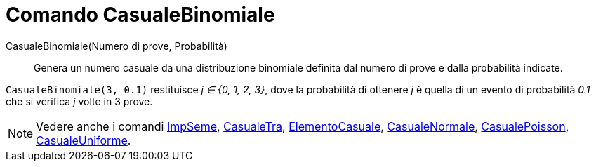 = Comando CasualeBinomiale
:page-en: commands/RandomBinomial
ifdef::env-github[:imagesdir: /it/modules/ROOT/assets/images]

CasualeBinomiale(Numero di prove, Probabilità)::
  Genera un numero casuale da una distribuzione binomiale definita dal numero di prove e dalla probabilità indicate.

[EXAMPLE]
====

`++CasualeBinomiale(3, 0.1)++` restituisce _j ∈ {0, 1, 2, 3}_, dove la probabilità di ottenere _j_ è quella di un
evento di probabilità _0.1_ che si verifica _j_ volte in 3 prove.

====

[NOTE]
====

Vedere anche i comandi xref:/commands/ImpSeme.adoc[ImpSeme], xref:/commands/CasualeTra.adoc[CasualeTra],
xref:/commands/ElementoCasuale.adoc[ElementoCasuale], xref:/commands/CasualeNormale.adoc[CasualeNormale],
xref:/commands/CasualePoisson.adoc[CasualePoisson], xref:/commands/CasualeUniforme.adoc[CasualeUniforme].

====
